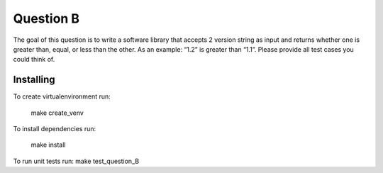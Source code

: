 ==========
Question B
==========

The goal of this question is to write a software library that accepts 2 version string as input and returns whether one is greater than, equal, or less than the other. As an example: “1.2” is greater than “1.1”. Please provide all test cases you could think of.


Installing
==========

To create virtualenvironment run:


   make create_venv

To install dependencies run:


   make install

To run unit tests run:
make test_question_B